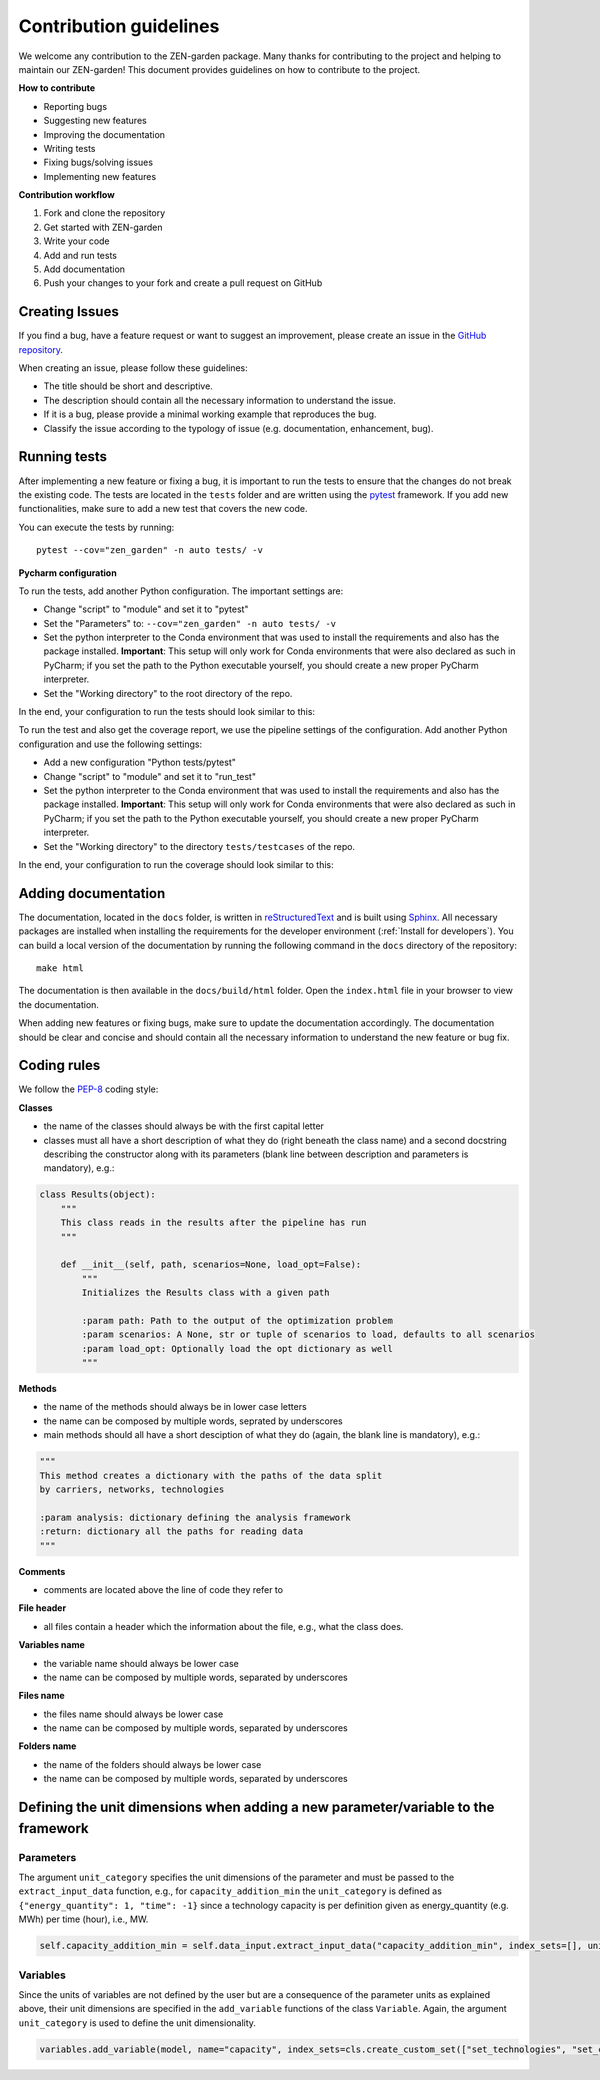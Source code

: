 ########################
Contribution guidelines 
########################
We welcome any contribution to the ZEN-garden package. Many thanks for contributing to the project and helping to maintain our ZEN-garden!
This document provides guidelines on how to contribute to the project.

**How to contribute**

* Reporting bugs
* Suggesting new features
* Improving the documentation
* Writing tests
* Fixing bugs/solving issues
* Implementing new features

**Contribution workflow**

1. Fork and clone the repository
2. Get started with ZEN-garden
3. Write your code
4. Add and run tests
5. Add documentation
6. Push your changes to your fork and create a pull request on GitHub

Creating Issues
=================
If you find a bug, have a feature request or want to suggest an improvement, please create an issue in the `GitHub repository <https://github.com/ZEN-universe/ZEN-garden/issues>`_.

When creating an issue, please follow these guidelines:

* The title should be short and descriptive.
* The description should contain all the necessary information to understand the issue.
* If it is a bug, please provide a minimal working example that reproduces the bug.
* Classify the issue according to the typology of issue (e.g. documentation, enhancement, bug).

Running tests
=================

After implementing a new feature or fixing a bug, it is important to run the tests to ensure that the changes do not break the existing code.
The tests are located in the ``tests`` folder and are written using the `pytest <https://docs.pytest.org/en/stable/>`_ framework.
If you add new functionalities, make sure to add a new test that covers the new code.

You can execute the tests by running::

    pytest --cov="zen_garden" -n auto tests/ -v

**Pycharm configuration**

To run the tests, add another Python configuration. The important settings are:

- Change "script" to "module" and set it to "pytest"
- Set the "Parameters" to: ``--cov="zen_garden" -n auto tests/ -v``
- Set the python interpreter to the Conda environment that was used to install the requirements and also has the package installed. **Important**: This setup will only work for Conda environments that were also declared as such in PyCharm; if you set the path to the Python executable yourself, you should create a new proper PyCharm interpreter.
- Set the "Working directory" to the root directory of the repo.

In the end, your configuration to run the tests should look similar to this:

.. image:: images/pycharm_run_tests.png
    :alt: run tests

To run the test and also get the coverage report, we use the pipeline settings of the configuration. Add another Python configuration and use the following settings:

- Add a new configuration "Python tests/pytest"
- Change "script" to "module" and set it to "run_test"
- Set the python interpreter to the Conda environment that was used to install the requirements and also has the package installed. **Important**: This setup will only work for Conda environments that were also declared as such in PyCharm; if you set the path to the Python executable yourself, you should create a new proper PyCharm interpreter.
- Set the "Working directory" to the directory ``tests/testcases`` of the repo.

In the end, your configuration to run the coverage should look similar to this:

.. image:: images/pycharm_coverage.png
    :alt: run coverage

Adding documentation
=====================

The documentation, located in the ``docs`` folder, is written in `reStructuredText <https://www.sphinx-doc.org/en/master/usage/restructuredtext/index.html>`_ and is built using `Sphinx <https://www.sphinx-doc.org/en/master/>`_. All necessary packages are installed when installing the requirements for the developer environment (:ref:`Install for developers`).
You can build a local version of the documentation by running the following command in the ``docs`` directory of the repository::

  make html

The documentation is then available in the ``docs/build/html`` folder. Open the ``index.html`` file in your browser to view the documentation.

When adding new features or fixing bugs, make sure to update the documentation accordingly. The documentation should be clear and concise and should contain all the necessary information to understand the new feature or bug fix.

Coding rules
=================

We follow the `PEP-8 <https://peps.python.org/pep-0008/>`_ coding style:

**Classes**

* the name of the classes should always be with the first capital letter
* classes must all have a short description of what they do (right beneath the class name) and a second docstring describing the constructor along with its parameters (blank line between description and parameters is mandatory), e.g.:

.. code-block::

    class Results(object):
        """
        This class reads in the results after the pipeline has run
        """

        def __init__(self, path, scenarios=None, load_opt=False):
            """
            Initializes the Results class with a given path

            :param path: Path to the output of the optimization problem
            :param scenarios: A None, str or tuple of scenarios to load, defaults to all scenarios
            :param load_opt: Optionally load the opt dictionary as well
            """

**Methods**

* the name of the methods should always be in lower case letters
* the name can be composed by multiple words, seprated by underscores
* main methods should all have a short desciption of what they do (again, the blank line is mandatory), e.g.:

.. code-block::

    """
    This method creates a dictionary with the paths of the data split
    by carriers, networks, technologies

    :param analysis: dictionary defining the analysis framework
    :return: dictionary all the paths for reading data
    """

**Comments**

* comments are located above the line of code they refer to

**File header**

* all files contain a header which the information about the file, e.g., what the class does.

**Variables name**

* the variable name should always be lower case
* the name can be composed by multiple words, separated by underscores

**Files name**

* the files name should always be lower case
* the name can be composed by multiple words, separated by underscores

**Folders name**

* the name of the folders should always be lower case
* the name can be composed by multiple words, separated by underscores


Defining the unit dimensions when adding a new parameter/variable to the framework
====================================================================================

Parameters
----------
The argument ``unit_category`` specifies the unit dimensions of the parameter and must be passed to the ``extract_input_data`` function, e.g., for ``capacity_addition_min`` the ``unit_category`` is defined as ``{"energy_quantity": 1, "time": -1}`` since a technology capacity is per definition given as energy_quantity (e.g. MWh) per time (hour), i.e., MW.

.. code-block::

    self.capacity_addition_min = self.data_input.extract_input_data("capacity_addition_min", index_sets=[], unit_category={"energy_quantity": 1, "time": -1})

Variables
---------
Since the units of variables are not defined by the user but are a consequence of the parameter units as explained above, their unit dimensions are specified in the ``add_variable`` functions of the class ``Variable``. Again, the argument ``unit_category`` is used to define the unit dimensionality.

.. code-block::

    variables.add_variable(model, name="capacity", index_sets=cls.create_custom_set(["set_technologies", "set_capacity_types", "set_location", "set_time_steps_yearly"], optimization_setup), bounds=capacity_bounds, doc='size of installed technology at location l and time t', unit_category={"energy_quantity": 1, "time": -1})
